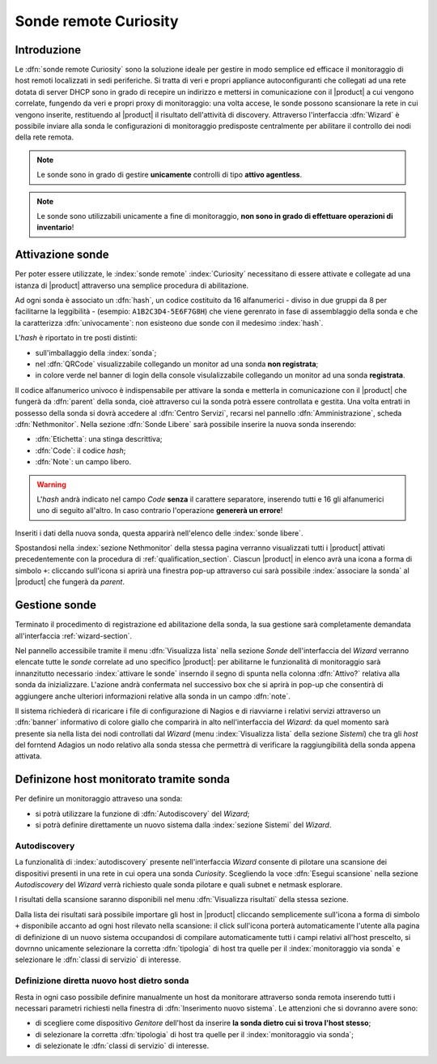 .. index::
   single: Sonde
   single: Curiosity

.. _probe-section:

========================
Sonde remote Curiosity
========================


Introduzione
============

Le :dfn:`sonde remote Curiosity` sono la soluzione ideale per gestire in modo semplice ed efficace il 
monitoraggio di host remoti localizzati in sedi periferiche.
Si tratta di veri e propri appliance autoconfiguranti che collegati ad una rete dotata di 
server DHCP sono in grado di recepire un indirizzo e mettersi in comunicazione con il |product| 
a cui vengono correlate, fungendo da veri e propri proxy di monitoraggio: una volta accese, le 
sonde possono scansionare la rete in cui vengono inserite, restituendo al |product| il 
risultato dell'attività di discovery.
Attraverso l'interfaccia :dfn:`Wizard` è possibile inviare alla sonda le configurazioni di monitoraggio 
predisposte centralmente per abilitare il controllo dei nodi della rete remota.

.. note:: Le sonde sono in grado di gestire **unicamente** controlli di tipo **attivo agentless**.

.. note:: Le sonde sono utilizzabili unicamente a fine di monitoraggio, **non sono in grado di effettuare
          operazioni di inventario**!

.. _probe-activation:

Attivazione sonde
=================

Per poter essere utilizzate, le :index:`sonde remote` :index:`Curiosity` necessitano di essere attivate e 
collegate ad una istanza di |product| attraverso una semplice procedura di abilitazione.

Ad ogni sonda è associato un :dfn:`hash`, un codice costituito da 16 alfanumerici - diviso in due gruppi
da 8 per facilitarne la leggibilità - (esempio: ``A1B2C3D4-5E6F7G8H``) che viene gerenrato in fase di 
assemblaggio della sonda e che la caratterizza :dfn:`univocamente`: non esisteono due sonde con il medesimo :index:`hash`.

L'*hash* è riportato in tre posti distinti:

* sull'imballaggio della :index:`sonda`;
* nel :dfn:`QRCode` visualizzabile collegando un monitor ad una sonda **non registrata**;
* in colore verde nel banner di login della console visulalizzabile collegando un monitor ad una sonda **registrata**.

Il codice alfanumerico univoco è indispensabile per attivare la sonda e metterla in comunicazione con il
|product| che fungerà da :dfn:`parent` della sonda, cioè attraverso cui la sonda potrà essere controllata
e gestita.
Una volta entrati in possesso della sonda si dovrà accedere al :dfn:`Centro Servizi`, recarsi nel pannello
:dfn:`Amministrazione`, scheda :dfn:`Nethmonitor`.
Nella sezione :dfn:`Sonde Libere` sarà possibile inserire la nuova sonda inserendo:

* :dfn:`Etichetta`: una stinga descrittiva;
* :dfn:`Code`: il codice *hash*;
* :dfn:`Note`: un campo libero.

.. warning:: L'*hash* andrà indicato nel campo *Code* **senza** il carattere separatore, inserendo tutti e 16 gli
             alfanumerici uno di seguito all'altro.
             In caso contrario l'operazione **genererà un errore**!

Inseriti i dati della nuova sonda, questa apparirà nell'elenco delle :index:`sonde libere`.

Spostandosi nella :index:`sezione Nethmonitor` della stessa pagina verranno visualizzati tutti i |product|
attivati precedentemente con la procedura di :ref:`qualification_section`.
Ciascun |product| in elenco avrà una icona a forma di simbolo ``+``: cliccando sull'icona si aprirà
una finestra pop-up  attraverso cui sarà possibile :index:`associare la sonda` al |product| che fungerà
da *parent*.


.. _probe-management:

Gestione sonde
==============

Terminato il procedimento di registrazione ed abilitazione della sonda, la sua gestione sarà completamente
demandata all'interfaccia :ref:`wizard-section`.

.. _probe-qualification:

Nel pannello accessibile tramite il menu :dfn:`Visualizza lista` nella sezione *Sonde* dell'interfaccia del *Wizard*
verranno elencate tutte le *sonde* correlate ad uno specifico |product|: per abilitarne le funzionalità di monitoraggio
sarà innanzitutto necessario :index:`attivare le sonde` inserndo il segno di spunta nella colonna :dfn:`Attivo?`
relativa alla sonda da inizializzare.
L'azione andrà confermata nel successivo box che si aprirà in pop-up che consentirà di aggiungere anche ulteriori
informazioni relative alla sonda in un campo :dfn:`note`.

Il sistema richiederà di ricaricare i file di configurazione di Nagios e di riavviarne i relativi servizi attraverso 
un :dfn:`banner` informativo di colore giallo che comparirà in alto nell'interfaccia del *Wizard*: da quel momento
sarà presente sia nella lista dei nodi controllati dal *Wizard* (menu :index:`Visualizza lista` della sezione *Sistemi*)
che tra gli *host* del forntend Adagios un nodo relativo alla sonda stessa che permettrà di verificare la raggiungibilità
della sonda appena attivata.

.. _probe-host:


Definizone host monitorato tramite sonda
========================================

Per definire un monitoraggio attraveso una sonda:

* si potrà utilizzare la funzione di :dfn:`Autodiscovery` del *Wizard*;
* si potrà definire direttamente un nuovo sistema dalla :index:`sezione Sistemi` del *Wizard*.

Autodiscovery
-------------

La funzionalità di :index:`autodiscovery` presente nell'interfaccia *Wizard* consente di pilotare una scansione
dei dispositivi presenti in una rete in cui opera una sonda *Curiosity*.
Scegliendo la voce :dfn:`Esegui scansione` nella sezione *Autodiscovery* del *Wizard* verrà richiesto quale sonda
pilotare e quali subnet e netmask esplorare.

I risultati della scansione saranno disponibili nel menu :dfn:`Visualizza risultati` della stessa sezione.

Dalla lista dei risultati sarà possibile importare gli host in |product| cliccando semplicemente sull'icona 
a forma di simbolo ``+`` disponibile accanto ad ogni host rilevato nella scansione: il click sull'icona porterà
automaticamente l'utente alla pagina di definizione di un nuovo sistema occupandosi di compilare automaticamente
tutti i campi relativi all'host prescelto, si dovrnno unicamente selezionare la corretta :dfn:`tipologia` di
host tra quelle per il :index:`monitoraggio via sonda` e selezionare le :dfn:`classi di servizio` di interesse.


Definizione diretta nuovo host dietro sonda
-------------------------------------------

Resta in ogni caso possibile definire manualmente un host da monitorare attraverso sonda remota inserendo
tutti i necessari parametri richiesti nella finestra di :dfn:`Inserimento nuovo sistema`.
Le attenzioni che si dovranno avere sono:

* di scegliere come dispositivo *Genitore* dell'host da inserire **la sonda dietro cui si trova l'host stesso**;
* di selezionare la corretta :dfn:`tipologia` di host tra quelle per il :index:`monitoraggio via sonda`;
* di selezionate le :dfn:`classi di servizio` di interesse.

